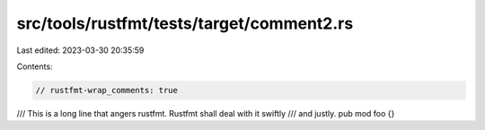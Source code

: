 src/tools/rustfmt/tests/target/comment2.rs
==========================================

Last edited: 2023-03-30 20:35:59

Contents:

.. code-block:: rs

    // rustfmt-wrap_comments: true

/// This is a long line that angers rustfmt. Rustfmt shall deal with it swiftly
/// and justly.
pub mod foo {}


